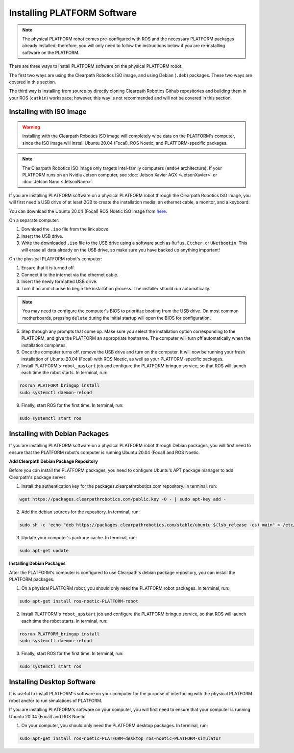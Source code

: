 Installing PLATFORM Software
=============================

.. note::

  The physical PLATFORM robot comes pre-configured with ROS and the necessary PLATFORM packages already installed; therefore, you will only need to follow the instructions below if you are re-installing software on the PLATFORM.

There are three ways to install PLATFORM software on the physical PLATFORM robot.

The first two ways are using the Clearpath Robotics ISO image, and using Debian (``.deb``) packages. These two ways are covered in this section.

The third way is installing from source by directly cloning Clearpath Robotics Github repositories and building them in your ROS (``catkin``) workspace; however, this way is not recommended and will not be covered in this section.

Installing with ISO Image
--------------------------

.. Warning::

  Installing with the Clearpath Robotics ISO image will completely wipe data on the PLATFORM's computer, since the ISO image will install Ubuntu 20.04 (Focal), ROS Noetic, and PLATFORM-specific packages.

.. note::
  The Clearpath Robotics ISO image only targets Intel-family computers (``amd64`` architecture). If your PLATFORM runs on an Nvidia Jetson computer, see :doc:`Jetson Xavier AGX <JetsonXavier>` or :doc:`Jetson Nano <JetsonNano>`.

If you are installing PLATFORM software on a physical PLATFORM robot through the Clearpath Robotics ISO image, you will first need a USB drive of at least 2GB to create the installation media, an ethernet cable, a monitor, and a keyboard.

You can download the Ubuntu 20.04 (Focal) ROS Noetic ISO image from `here <https://packages.clearpathrobotics.com/stable/images/latest/noetic-focal/>`_.

On a separate computer:

1. Download the ``.iso`` file from the link above.

2. Insert the USB drive.

3. Write the downloaded ``.iso`` file to the USB drive using a software such as ``Rufus``, ``Etcher``, or ``UNetbootin``. This will erase all data already on the USB drive, so make sure you have backed up anything important!

On the physical PLATFORM robot's computer:

1. Ensure that it is turned off.

2. Connect it to the internet via the ethernet cable.

3. Insert the newly formatted USB drive.

4. Turn it on and choose to begin the installation process. The installer should run automatically. 

.. note::

  You may need to configure the computer's BIOS to prioritize booting from the USB drive. On most common motherboards, pressing ``delete`` during the initial startup will open the BIOS for configuration.

5. Step through any prompts that come up. Make sure you select the installation option corresponding to the PLATFORM, and give the PLATFORM an appropriate hostname. The computer will turn off automatically when the installation completes.

6. Once the computer turns off, remove the USB drive and turn on the computer. It will now be running your fresh installation of Ubuntu 20.04 (Focal) with ROS Noetic, as well as your PLATFORM-specific packages.

7. Install PLATFORM's ``robot_upstart`` job and configure the PLATFORM bringup service, so that ROS will launch each time the robot starts. In terminal, run:

.. code-block:: bash

  rosrun PLATFORM_bringup install
  sudo systemctl daemon-reload

8. Finally, start ROS for the first time. In terminal, run:

.. code-block:: bash
  
  sudo systemctl start ros

Installing with Debian Packages
--------------------------------

If you are installing PLATFORM software on a physical PLATFORM robot through Debian packages, you will first need to ensure that the PLATFORM robot's computer is running Ubuntu 20.04 (Focal) and ROS Noetic.

**Add Clearpath Debian Package Repository**

Before you can install the PLATFORM packages, you need to configure Ubuntu's APT package manager to
add Clearpath's package server:

1. Install the authentication key for the packages.clearpathrobotics.com repository. In terminal, run:

.. code-block:: bash

    wget https://packages.clearpathrobotics.com/public.key -O - | sudo apt-key add -

2. Add the debian sources for the repository. In terminal, run:

.. code-block:: bash

    sudo sh -c 'echo "deb https://packages.clearpathrobotics.com/stable/ubuntu $(lsb_release -cs) main" > /etc/apt/sources.list.d/clearpath-latest.list'

3. Update your computer's package cache. In terminal, run:

.. code-block:: bash

    sudo apt-get update

**Installing Debian Packages**

After the PLATFORM's computer is configured to use Clearpath's debian package repository, you can install the PLATFORM packages. 

1. On a physical PLATFORM robot, you should only need the PLATFORM robot packages. In terminal, run:

.. code-block :: bash

    sudo apt-get install ros-noetic-PLATFORM-robot

2. Install PLATFORM's ``robot_upstart`` job and configure the PLATFORM bringup service, so that ROS will launch each time the robot starts. In terminal, run:

.. code-block:: bash

  rosrun PLATFORM_bringup install
  sudo systemctl daemon-reload

3. Finally, start ROS for the first time. In terminal, run:

.. code-block:: bash
  
  sudo systemctl start ros

Installing Desktop Software
----------------------------

It is useful to install PLATFORM's software on your computer for the purpose of interfacing with the physical PLATFORM robot and/or to run simulations of PLATFORM.


If you are installing PLATFORM's software on your computer, you will first need to ensure that your computer is running Ubuntu 20.04 (Focal) and ROS Noetic.

1. On your computer, you should only need the PLATFORM desktop packages. In terminal, run:

.. code-block :: bash

  sudo apt-get install ros-noetic-PLATFORM-desktop ros-noetic-PLATFORM-simulator




